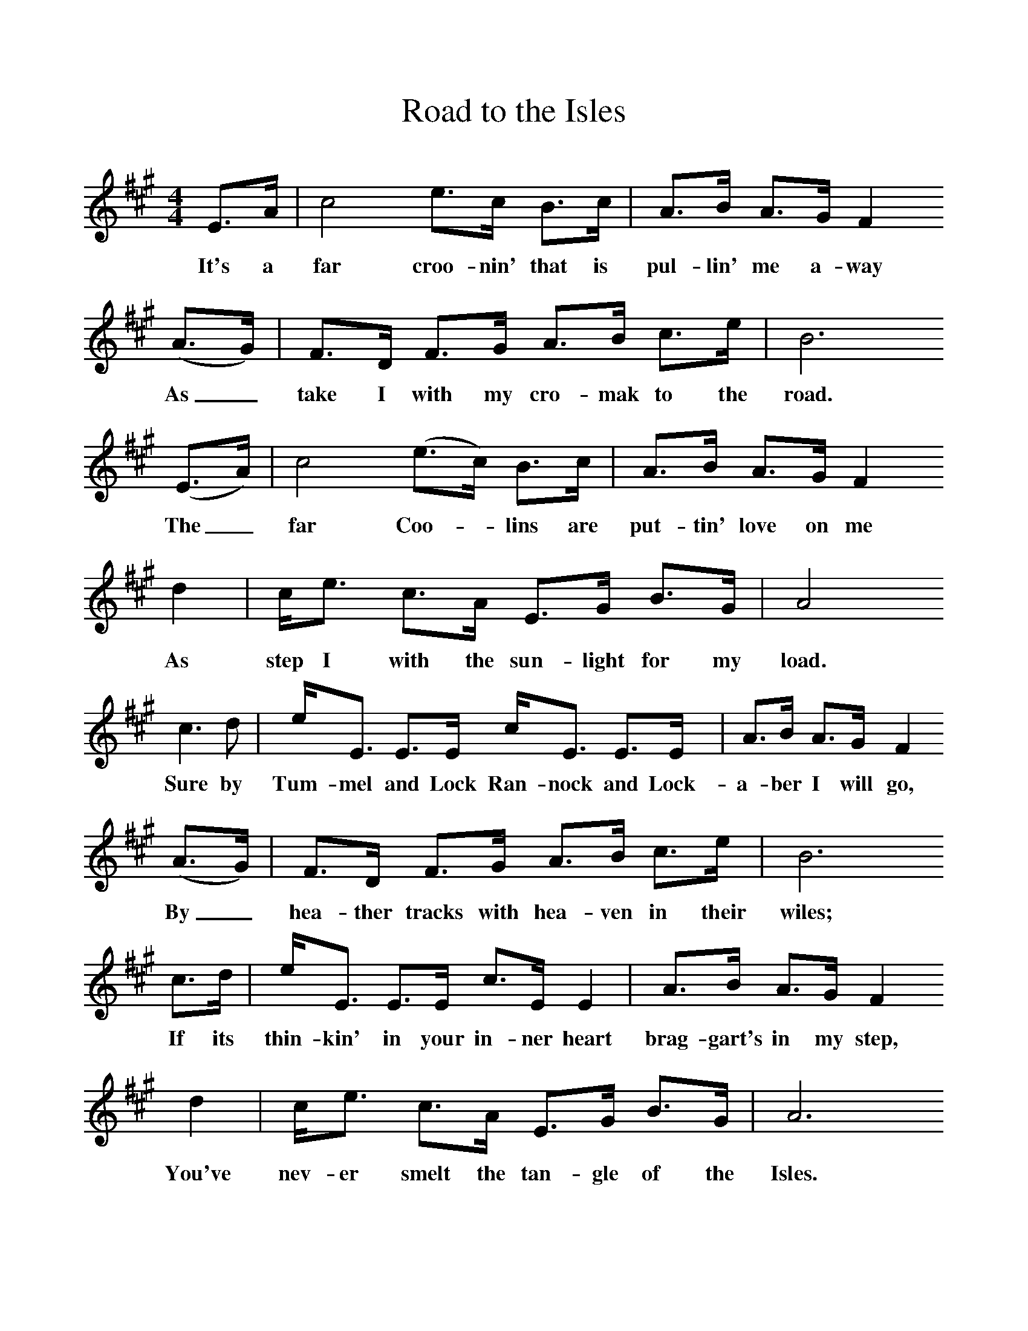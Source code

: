 %%scale 1
X:1     %Music
T:Road to the Isles
B:Singing Together, Spring 1975, BBC Publications
F:http://www.folkinfo.org/songs
M:4/4     %Meter
L:1/8     %
K:A
E3/2A/ |c4 e3/2c/ B3/2c/ |A3/2B/ A3/2G/ F2
w:It's a far croo-nin' that is pul-lin' me a-way
 (A3/2G/) |F3/2D/ F3/2G/ A3/2B/ c3/2e/ |B6 
w: As_ take I with my cro-mak to the road.
(E3/2A/) |c4 (e3/2c/) B3/2c/ |A3/2B/ A3/2G/ F2 
w: The_ far Coo--lins are put-tin' love on me 
d2 |c/e3/2 c3/2A/ E3/2G/ B3/2G/ | A4 
w:As step I with the sun-light for my load. 
c3 d |e/E3/2 E3/2E/ c/E3/2 E3/2E/ |A3/2B/ A3/2G/ F2 
w:Sure by Tum-mel and Lock Ran-nock and Lock-a-ber I will go, 
(A3/2G/) |F3/2D/ F3/2G/ A3/2B/ c3/2e/ | B6 
w:By_ hea-ther tracks with hea-ven in their wiles; 
c3/2d/ |e/E3/2 E3/2E/ c3/2E/ E2 |A3/2B/ A3/2G/ F2 
w:If its thin-kin' in your in-ner heart brag-gart's in my step, 
d2 |c/e3/2 c3/2A/ E3/2G/ B3/2G/ | A6
w:You've nev-er smelt the tan-gle of the Isles.